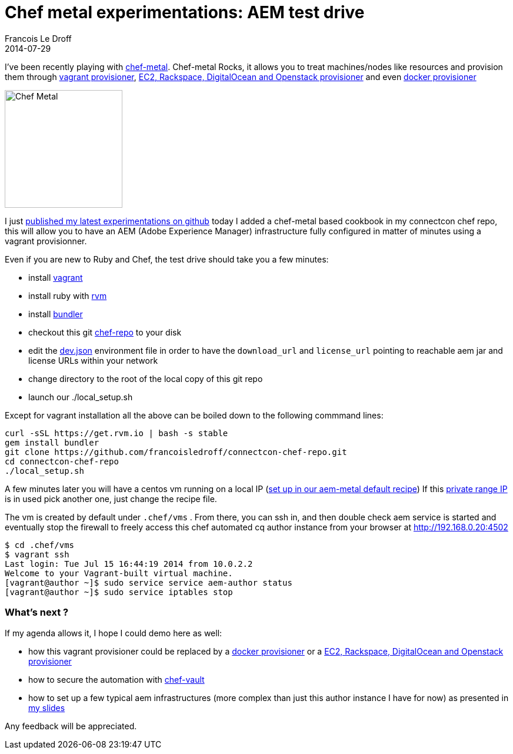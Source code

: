 =  Chef metal experimentations: AEM test drive
Francois Le Droff
2014-07-29
:jbake-type: post
:jbake-tags:  Open source 
:jbake-status: published
:source-highlighter: prettify

I’ve been recently playing with https://github.com/opscode/chef-metal[chef-metal]. Chef-metal Rocks, it allows you to treat machines/nodes like resources and provision them through https://github.com/opscode/chef-metal-vagrant[vagrant provisioner], https://github.com/opscode/chef-metal-fog[EC2, Rackspace, DigitalOcean and Openstack provisioner] and even https://github.com/opscode/chef-metal-docker[docker provisioner]

image:http://www.bobcroslin.com/blog/wp-content/uploads/2011/08/orlando-photographer-bob-croslin-black-metal-vegan-chef-time-2.jpg[Chef Metal,width=200]

I just https://github.com/francoisledroff/connectcon-chef-repo#aem-chef-test-drive[published my latest experimentations on github] today I added a chef-metal based cookbook in my connectcon chef repo, this will allow you to have an AEM (Adobe Experience Manager) infrastructure fully configured in matter of minutes using a vagrant provisionner.

Even if you are new to Ruby and Chef, the test drive should take you a few minutes:

* install https://www.vagrantup.com/downloads[vagrant]
* install ruby with https://rvm.io/[rvm]
* install http://bundler.io/[bundler]
* checkout this git https://github.com/francoisledroff/connectcon-chef-repo[chef-repo] to your disk
* edit the https://github.com/francoisledroff/connectcon-chef-repo/blob/master/environments/dev.json#L11[dev.json] environment file in order to have the `download_url` and `license_url` pointing to reachable aem jar and license URLs within your network
* change directory to the root of the local copy of this git repo
* launch our ./local_setup.sh

Except for vagrant installation all the above can be boiled down to the following commmand lines:

....
curl -sSL https://get.rvm.io | bash -s stable
gem install bundler
git clone https://github.com/francoisledroff/connectcon-chef-repo.git
cd connectcon-chef-repo
./local_setup.sh
....

A few minutes later you will have a centos vm running on a local IP (https://github.com/francoisledroff/connectcon-chef-repo/blob/master/cookbooks/aem_metal/recipes/author.rb#L11[set up in our aem-metal default recipe]) If this http://en.wikipedia.org/wiki/Private_network[private range IP] is in used pick another one, just change the recipe file.

The vm is created by default under `.chef/vms` . From there, you can ssh in, and then double check aem service is started and eventually stop the firewall to freely access this chef automated cq author instance from your browser at http://192.168.0.20:4502

....
$ cd .chef/vms  
$ vagrant ssh
Last login: Tue Jul 15 16:44:19 2014 from 10.0.2.2
Welcome to your Vagrant-built virtual machine.
[vagrant@author ~]$ sudo service service aem-author status 
[vagrant@author ~]$ sudo service iptables stop
....

[[whats-next]]
What’s next ?
~~~~~~~~~~~~~

If my agenda allows it, I hope I could demo here as well:

* how this vagrant provisioner could be replaced by a https://github.com/opscode/chef-metal-docker[docker provisioner] or a https://github.com/opscode/chef-metal-fog[EC2, Rackspace, DigitalOcean and Openstack provisioner]
* how to secure the automation with https://github.com/Nordstrom/chef-vault[chef-vault]
* how to set up a few typical aem infrastructures (more complex than just this author instance I have for now) as presented in http://www.slideshare.net/francoisledroff/master-chef-class-learn-how-to-quickly-cook-delightful-cqaem-infrastructures[my slides]

Any feedback will be appreciated.
